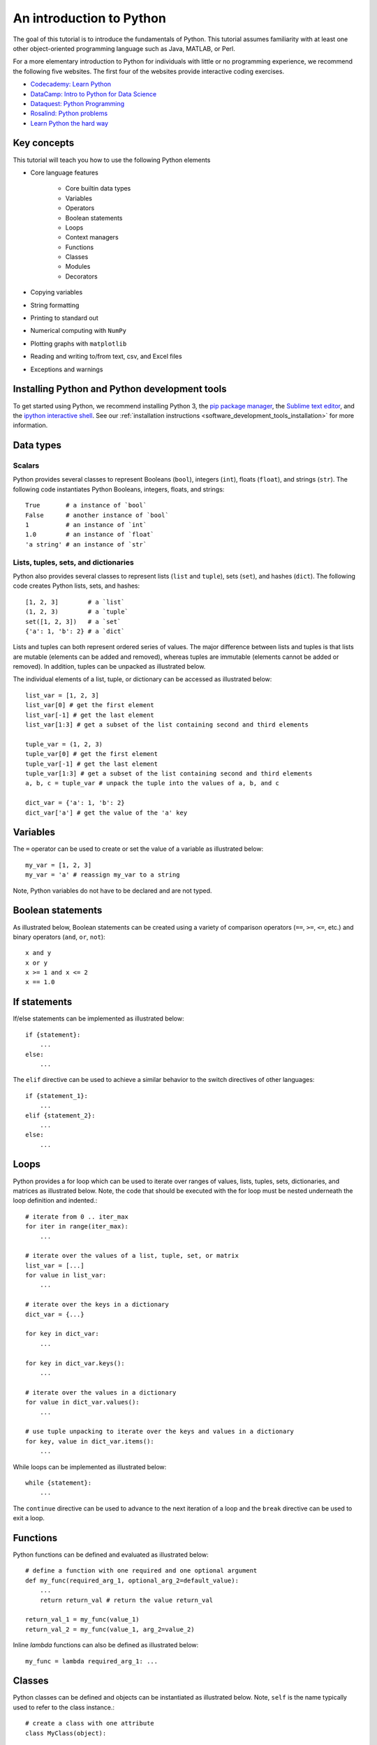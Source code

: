 An introduction to Python
=========================
The goal of this tutorial is to introduce the fundamentals of Python. This tutorial assumes familiarity with at least one other object-oriented programming language such as Java, MATLAB, or Perl.

For a more elementary introduction to Python for individuals with little or no programming experience, we recommend the following five websites. The first four of the websites provide interactive coding exercises.

* `Codecademy: Learn Python <https://www.codecademy.com/learn/python>`_
* `DataCamp: Intro to Python for Data Science <https://www.datacamp.com/tracks/python-developer>`_
* `Dataquest: Python Programming <https://www.dataquest.io/subject/learning-python>`_
* `Rosalind: Python problems <http://rosalind.info/problems/list-view/?location=python-village>`_
* `Learn Python the hard way <https://learnpythonthehardway.org/book>`_


Key concepts
------------
This tutorial will teach you how to use the following Python elements

* Core language features

    * Core builtin data types
    * Variables
    * Operators
    * Boolean statements
    * Loops
    * Context managers
    * Functions
    * Classes
    * Modules
    * Decorators

* Copying variables
* String formatting
* Printing to standard out
* Numerical computing with ``NumPy``
* Plotting graphs with ``matplotlib``
* Reading and writing to/from text, csv, and Excel files
* Exceptions and warnings


Installing Python and Python development tools
----------------------------------------------
To get started using Python, we recommend installing Python 3, the `pip package manager <https://pip.pypa.io>`_, the `Sublime text editor <https://www.sublimetext.com/>`_, and the `ipython interactive shell <https://ipython.org>`_. See our :ref:`installation instructions <software_development_tools_installation>` for more information.


Data types
----------

Scalars
^^^^^^^
Python provides several classes to represent Booleans (``bool``), integers (``int``), floats (``float``), and strings (``str``). The following code instantiates Python Booleans, integers, floats, and strings::

    True       # a instance of `bool`
    False      # another instance of `bool`
    1          # an instance of `int`
    1.0        # an instance of `float`
    'a string' # an instance of `str`


Lists, tuples, sets, and dictionaries
^^^^^^^^^^^^^^^^^^^^^^^^^^^^^^^^^^^^^
Python also provides several classes to represent lists (``list`` and ``tuple``), sets (``set``), and hashes (``dict``). The following code creates Python lists, sets, and hashes::

    [1, 2, 3]        # a `list`
    (1, 2, 3)        # a `tuple`
    set([1, 2, 3])   # a `set`
    {'a': 1, 'b': 2} # a `dict`

Lists and tuples can both represent ordered series of values. The major difference between lists and tuples is that lists are mutable (elements can be added and removed), whereas tuples are immutable (elements cannot be added or removed). In addition, tuples can be unpacked as illustrated below.

The individual elements of a list, tuple, or dictionary can be accessed as illustrated below::

    list_var = [1, 2, 3]
    list_var[0] # get the first element
    list_var[-1] # get the last element
    list_var[1:3] # get a subset of the list containing second and third elements

    tuple_var = (1, 2, 3)
    tuple_var[0] # get the first element
    tuple_var[-1] # get the last element
    tuple_var[1:3] # get a subset of the list containing second and third elements
    a, b, c = tuple_var # unpack the tuple into the values of a, b, and c

    dict_var = {'a': 1, 'b': 2}
    dict_var['a'] # get the value of the 'a' key


Variables
---------
The ``=`` operator can be used to create or set the value of a variable as illustrated below::

    my_var = [1, 2, 3]
    my_var = 'a' # reassign my_var to a string

Note, Python variables do not have to be declared and are not typed.


Boolean statements
------------------
As illustrated below, Boolean statements can be created using a variety of comparison operators (``==``, ``>=``, ``<=``, etc.) and binary operators (``and``, ``or``, ``not``)::

    x and y
    x or y
    x >= 1 and x <= 2
    x == 1.0


If statements
-------------
If/else statements can be implemented as illustrated below::

    if {statement}:
        ...
    else:
        ...

The ``elif`` directive can be used to achieve a similar behavior to the switch directives of other languages::

    if {statement_1}:
        ...
    elif {statement_2}:
        ...
    else:
        ...


Loops
-----
Python provides a for loop which can be used to iterate over ranges of values, lists, tuples, sets, dictionaries, and matrices as illustrated below. Note, the code that should be executed with the for loop must be nested underneath the loop definition and indented.::

    # iterate from 0 .. iter_max
    for iter in range(iter_max):
        ...

    # iterate over the values of a list, tuple, set, or matrix
    list_var = [...]
    for value in list_var:
        ...

    # iterate over the keys in a dictionary
    dict_var = {...}

    for key in dict_var:
        ...

    for key in dict_var.keys():
        ...

    # iterate over the values in a dictionary
    for value in dict_var.values():
        ...

    # use tuple unpacking to iterate over the keys and values in a dictionary
    for key, value in dict_var.items():
        ...

While loops can be implemented as illustrated below::

    while {statement}:
        ...

The ``continue`` directive can be used to advance to the next iteration of a loop and the ``break`` directive can be used to exit a loop.


Functions
---------
Python functions can be defined and evaluated as illustrated below::

    # define a function with one required and one optional argument
    def my_func(required_arg_1, optional_arg_2=default_value):
        ...
        return return_val # return the value return_val

    return_val_1 = my_func(value_1)
    return_val_2 = my_func(value_1, arg_2=value_2)

Inline `lambda` functions can also be defined as illustrated below::

    my_func = lambda required_arg_1: ...


Classes
-------
Python classes can be defined and objects can be instantiated as illustrated below. Note, ``self`` is the name typically used to refer to the class instance.::

    # create a class with one attribute
    class MyClass(object):

        # the method called when an instance of the class is constructed
        def __init__(self, required_arg_1, optional_arg_2=default_value):
            self.attribute_1 = ... # define the attributes of the class
            ...

        def my_method(self, required_arg_1, optional_arg_2=default_value):
            return self.attribute_1 # access the attribute of the class

    my_instance = MyClass(value_1) # create an instance of the class
    my_instance.attribute_1 # get the value of attribute_1
    my_instance.attribute_1 = value_2 # set the value of attribute_1
    value_4 = my_instance.my_method(value_3) # evaluate the method of the class

Note, all Python class attributes are public. The ``_`` prefix is often used to indicate attributes that should be treated as protected and the ``__`` prefix is often used to indicate attributes that should be treated as private.

Subclasses can be created as illustrated below::

    class MySecondClass(MyClass):

        def __init__(self, required_arg_1):
            super(MySecondClass, self).__init__(required_arg_1) # call the constructor for the parent class
            ...

Modules
-------
Python programs can be organized into multiple `modules` by splitting the code into multiple directories and/or files. In order for Python to recognize a directory as a module, the directory must contain a file with the name ``__init__.py``. This file can be blank. For example, the following file structure will create two modules, each with three sub-modules::

    /path/to/project/
        module_1/
            __init__.py
            sub_module_1a.py
            sub_module_1b.py
            sub_module_1c.py
        module_2/
            __init__.py
            sub_module_2a.py
            sub_module_2b.py
            sub_module_2c.py

The ``import`` directive can be used to access code from other modules. For example, the following code fragment could be used within ``sub_module_2a.py`` to access code from the other modules

    import module_1.sub_module_1a
    module_1.sub_module_1a.my_func(...)
    module_1.sub_module_1a.MyClass(...)

    from module_1 import sub_module_1b
    sub_module_1b.my_func(...)
    sub_module_1b.MyClass(...)

    from module_1 import sub_module_1b as s1c
    s1c.my_func(...)
    s1c.MyClass(...)

    from . import sub_module_2b
    sub_module_2b.my_func(...)
    sub_module_2b.MyClass(...)


String formatting
-----------------
Strings can be formatted using the ``str.format`` method as illustrated below. This method can be used to substitute variables into strings using the ``{}`` placeholder::

    '{} {} {}'.format('first value', 2, 3.0)


Printing to the command line
----------------------------
The ``print`` method can be used to write to standard output::

    print('Message')


Reading and writing to/from files with ``csv`` and ``pyexcel``
--------------------------------------------------------------
The follow example illustrates how to read and write text files::

    # write content to a file
    file_handle = open('filename.txt', 'w')
    file_handle.write(content)
    file_handle.close()

    # write content to a file using a context manager
    with open('filename.txt', 'w') as file_handle:
        file_handle.write(content)

    # read content from a file using a context manager
    with open('filename.txt', 'r') as file_handle:
        content = file_handle.read()

The follow example illustrates how to read and write csv files::

    import csv

    # write a list of lists to a csv file
    with open('eggs.csv', 'w') as csvfile:
        csv_writer = csv.writer(csvfile)
        for row in rows:
            csv_writer.writerow(row)

    # write a list of dictionaries to a csv file with row headings
    with open('eggs.csv', 'r') as csvfile:
        csv_writer = csv.DictReader(csvfile, fieldnames)
        for row in rows:
            csv_writer.writerow(row)

    # read a csv file into a list of lists
    with open('eggs.csv', 'r') as csvfile:
        rows = csv.reader(csvfile)

    # read a csv file with row headings into a list of dictionaries
    with open('eggs.csv', 'r') as csvfile:
        rows = csv.DictReader(csvfile)


The following example illustrates how to reading and write Excel files using the ``pxexcel`` package::

    import pxexcel

    book = pxexcel.get_book(file_name="example.xlsx")
    book.save_as("another_file.xlsx")


Warnings and exceptions
-----------------------
Warnings can be issued and suppressed as illustrated below::

    import warnings
    warnings.warn('Warning message')

    warnings.simplefilter("ignore", warnings.UserWarning) # ignore a class of warnings

Custom warning categories can be created and used as illustrated below::

    class MyWarning(warnings.UserWarning):
        ...
    warnings.warn('Message', MyWarning)

Exceptions can be issued as illustrated below::

    raise Exception('Message')

Exceptions can be handled as illustrated below::

    try:
        ... # code which raises an exception
    except:
        ... # code to execute if the try block raises an exception

    try:
        ... # code which raises an exception
    except Exception as exception:
        ... # code to execute if the try block raises an exception and the exception is an instance of Exception

Custom exception classes can be defined and raised as illustrated below::

    class MyException(Exception):
        ...

    raise MyException(...)


Other Python languages features
-------------------------------
Python provides a variety of additional powerful language features

* Context managers: context managers can be used to automatically run code at the beginning and end of a nested below
* Copying: the ``copy.copy`` and ``copy.deepcopy`` methods can be used to make copies of variables
* Customizable operators: the methods executed by operators such as ``==``, ``>=``, and ``<=`` can be customized by overriding the ``__eq__``, ``__geq__``, and ``__leq__`` methods
* Decorators: decorators can be used to wrap the execution of a method. Examples of decorators include ``@classmethod``
* Getters and setters: Getters and setters can be implemented by defining methods and decorating them with the ``@property`` and ``@property.setter`` decorators


Exercises
---------

* Write a function which computes the volume of a spherical cell
* Write a function which uses if statements to return the type of a codon (start, stop, other)
* Write a class which represents RNA, with an attribute that stores the sequence of each transcript and a method which uses a dictionary to compute the amino acid sequence of the protein coded by the transcript
* Import the ``csv`` package and use it to read a comma-separated file with a header row into a list of dictionaries
* Use the ``print`` and ``format`` methods to write `Hello {your name}!` to standard out

See `intro_to_wc_modeling/software_engineering/python_introduction.py <https://github.com/KarrLab/intro_to_wc_modeling/tree/master/intro_to_wc_modeling/software_engineering/python_introduction.py>`_ for solutions to these exercises.
